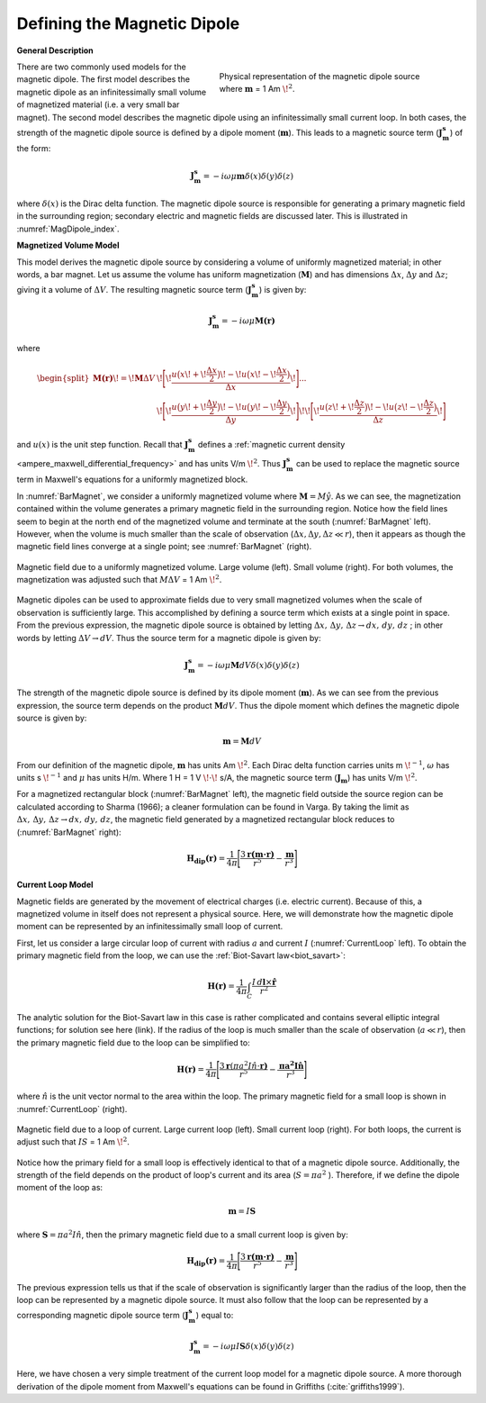 .. _definition_magnetic_dipole_index:

Defining the Magnetic Dipole
============================

.. Purpose::

    Here, we provide a physical description of the magnetic dipole.
    This is used to develop a mathematical expression which can be used to replace the magnetic source term in Maxwell's equations.


**General Description**


.. figure:: images/H_source_magnetic_dipole.png
		:align: right
		:figwidth: 50%
		:name: MagDipole_index
		
		Physical representation of the magnetic dipole source where :math:`\mathbf{m}` = 1 Am :math:`\!^2`.




There are two commonly used models for the magnetic dipole.
The first model describes the magnetic dipole as an infinitessimally small volume of magnetized material (i.e. a very small bar magnet).
The second model describes the magnetic dipole using an infinitessimally small current loop.
In both cases, the strength of the magnetic dipole source is defined by a dipole moment (:math:`\mathbf{m}`).
This leads to a magnetic source term (:math:`\mathbf{J_m^s}`) of the form:


.. math::
	\mathbf{J_m^s} = - i\omega \mu \mathbf{m} \delta (x) \delta (y) \delta (z)
	:name: Jm_def


where :math:`\delta (x)` is the Dirac delta function.
The magnetic dipole source is responsible for generating a primary magnetic field in the surrounding region; secondary electric and magnetic fields are discussed later.
This is illustrated in :numref:`MagDipole_index`.



**Magnetized Volume Model**


This model derives the magnetic dipole source by considering a volume of uniformly magnetized material; in other words, a bar magnet.
Let us assume the volume has uniform magnetization (:math:`\mathbf{M}`) and has dimensions :math:`\Delta x`, :math:`\Delta y` and :math:`\Delta z`; giving it a volume of :math:`\Delta V`.
The resulting magnetic source term (:math:`\mathbf{J_m^s}`) is given by:


.. math::
	\mathbf{J_m^s} = - i\omega \mu \mathbf{M (r)}
	:name: Jm_M
	

where

.. math::
	\begin{split}
	\mathbf{M (r)}\! =\! \mathbf{M} \Delta V & \!\Bigg [ \! \frac{u \big ( x \! +\!\frac{\Delta x}{2} \big ) \! - \! u \big ( x \! -\!\frac{\Delta x}{2} \big )}{\Delta x} \! \Bigg ] ... \\ 
	& \;\;\;\;\;\;\;\;\;\;\;\;\;\;\;\;\;\;\;\;\;\; \! \Bigg [ \! \frac{u \big ( y \! +\!\frac{\Delta y}{2} \big ) \! - \! u \big ( y \! -\!\frac{\Delta y}{2} \big )}{\Delta y} \! \Bigg ] \! 
	\! \Bigg [ \! \frac{u \big ( z \! +\!\frac{\Delta z}{2} \big ) \! - \! u \big ( z \! -\!\frac{\Delta z}{2} \big )}{\Delta z} \! \Bigg ]
	\end{split}
	:name: M_def


and :math:`u(x)` is the unit step function.
Recall that :math:`\mathbf{J_m^s}` defines a :ref:`magnetic current density <ampere_maxwell_differential_frequency>` and has units V/m :math:`\!^2`.
Thus :math:`\mathbf{J_m^s}` can be used to replace the magnetic source term in Maxwell's equations for a uniformly magnetized block.

In :numref:`BarMagnet`, we consider a uniformly magnetized volume where :math:`\mathbf{M} = M\hat y`.
As we can see, the magnetization contained within the volume generates a primary magnetic field in the surrounding region.
Notice how the field lines seem to begin at the north end of the magnetized volume and terminate at the south (:numref:`BarMagnet` left).
However, when the volume is much smaller than the scale of observation (:math:`\Delta x, \Delta y, \Delta z \ll r`), then it appears as though the magnetic field lines converge at a single point; see :numref:`BarMagnet` (right).



.. figure:: images/H_source_bar_magnet.png
	:align: center
	:name: BarMagnet
	:figwidth: 100%

        Magnetic field due to a uniformly magnetized volume. Large volume (left). Small volume (right). For both volumes, the magnetization was adjusted such that :math:`M \Delta V` = 1 Am :math:`\!^2`.


Magnetic dipoles can be used to approximate fields due to very small magnetized volumes when the scale of observation is sufficiently large.
This accomplished by defining a source term which exists at a single point in space.
From the previous expression, the magnetic dipole source is obtained by letting :math:`\Delta x , \, \Delta y , \, \Delta z \rightarrow dx, \, dy , \, dz` ; in other words by letting :math:`\Delta V \rightarrow dV`.
Thus the source term for a magnetic dipole is given by:


.. math::
	\mathbf{J_m^s} = - i \omega \mu \mathbf{M} dV \delta (x) \delta (y) \delta (z)
	:name: Jm_dip_bar
	

The strength of the magnetic dipole source is defined by its dipole moment (:math:`\mathbf{m}`).
As we can see from the previous expression, the source term depends on the product :math:`\mathbf{M} dV`.
Thus the dipole moment which defines the magnetic dipole source is given by:

.. math::
	\mathbf{m} = \mathbf{M} dV
	:name: dip_moment_def


From our definition of the magnetic dipole, :math:`\mathbf{m}` has units Am :math:`\!^2`.
Each Dirac delta function carries units m :math:`\!^{-1}`, :math:`\omega` has units s :math:`\!^{-1}` and :math:`\mu` has units H/m.
Where 1 H = 1 V :math:`\!\cdot\!` s/A, the magnetic source term (:math:`\mathbf{J_m}`) has units V/m :math:`\!^2`.


For a magnetized rectangular block (:numref:`BarMagnet` left), the magnetic field outside the source region can be calculated according to Sharma (1966); a cleaner formulation can be found in Varga.
By taking the limit as :math:`\Delta x , \, \Delta y , \, \Delta z \rightarrow dx, \, dy , \, dz`, the magnetic field generated by a magnetized rectangular block reduces to (:numref:`BarMagnet` right):

.. math::
	\mathbf{H_{dip}(r)} = \frac{1}{4\pi} \Bigg [ \frac{3 \mathbf{r (m \cdot r)} }{r^5} - \frac{\mathbf{m}}{r^3} \Bigg ]
	:name: dip_field_bar




**Current Loop Model**


Magnetic fields are generated by the movement of electrical charges (i.e. electric current).
Because of this, a magnetized volume in itself does not represent a physical source.
Here, we will demonstrate how the magnetic dipole moment can be represented by an infinitessimally small loop of current.

First, let us consider a large circular loop of current with radius  :math:`a` and current :math:`I` (:numref:`CurrentLoop` left).
To obtain the primary magnetic field from the loop, we can use the :ref:`Biot-Savart law<biot_savart>`:

.. math::
	\mathbf{H (r)} = \frac{1}{4\pi} \int_C \frac{I \, d\mathbf{l} \times \mathbf{\hat r}}{r^2}
	:name: Biot_Savart


The analytic solution for the Biot-Savart law in this case is rather complicated and contains several elliptic integral functions; for solution see here (link).
If the radius of the loop is much smaller than the scale of observation (:math:`a \ll r`), then the primary magnetic field due to the loop can be simplified to:

.. math::
	\mathbf{H(r)} = \frac{1}{4\pi} \Bigg [ \frac{3 \mathbf{r} (\pi a^2 I \hat n \cdot \mathbf{r)} }{r^5} - \frac{\mathbf{\pi a^2 I \hat n}}{r^3} \Bigg ]
	:name: dip_field_loop


where :math:`\hat n` is the unit vector normal to the area within the loop.
The primary magnetic field for a small loop is shown in :numref:`CurrentLoop` (right).


.. figure:: images/H_source_current_loop.png
		:align: center
		:figwidth: 100%
		:name: CurrentLoop

        	Magnetic field due to a loop of current. Large current loop (left). Small current loop (right). For both loops, the current is adjust such that :math:`IS` = 1 Am :math:`\!^2`.




Notice how the primary field for a small loop is effectively identical to that of a magnetic dipole source.
Additionally, the strength of the field depends on the product of loop's current and its area (:math:`S = \pi a^2` ).
Therefore, if we define the dipole moment of the loop as:

.. math::
	\mathbf{m} = I \mathbf{S}
	:name: dip_moment_loop


where :math:`\mathbf{S} = \pi a^2 I \hat n`, then the primary magnetic field due to a small current loop is given by:


.. math::
	\mathbf{H_{dip}(r)} = \frac{1}{4\pi} \Bigg [ \frac{3 \mathbf{r (m \cdot r)} }{r^5} - \frac{\mathbf{m}}{r^3} \Bigg ]
	:name: dip_field_loop2

The previous expression tells us that if the scale of observation is significantly larger than the radius of the loop, then the loop can be represented by a magnetic dipole source.
It must also follow that the loop can be represented by a corresponding magnetic dipole source term (:math:`\mathbf{J_m^s}`) equal to:

.. math::
	\mathbf{J_m^s} = - i \omega \mu I \mathbf{S} \delta (x) \delta (y) \delta (z)
	:name: Jm_def_loop

Here, we have chosen a very simple treatment of the current loop model for a magnetic dipole source.
A more thorough derivation of the dipole moment from Maxwell's equations can be found in Griffiths (:cite:`griffiths1999`).











